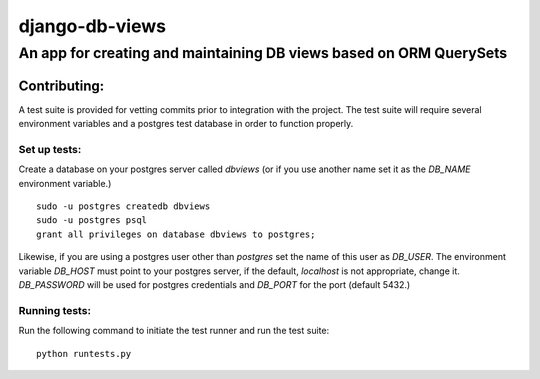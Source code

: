 ===============
django-db-views
===============

An app for creating and maintaining DB views based on ORM QuerySets
-------------------------------------------------------------------



Contributing:
^^^^^^^^^^^^

A test suite is provided for vetting commits prior to integration with the project.
The test suite will require several environment variables and a postgres test database in order to function properly.

Set up tests:
""""""""""""""
Create a database on your postgres server called *dbviews* (or if you use another name set it as the *DB_NAME* environment variable.)

::

    sudo -u postgres createdb dbviews
    sudo -u postgres psql
    grant all privileges on database dbviews to postgres;


Likewise, if you are using a postgres user other than *postgres* set the name of this user as *DB_USER*.
The environment variable *DB_HOST* must point to your postgres server, if the default, *localhost* is not appropriate, change it.
*DB_PASSWORD* will be used for postgres credentials and *DB_PORT* for the port (default 5432.)

Running tests:
"""""""""""""""
Run the following command to initiate the test runner and run the test suite:

:: 

    python runtests.py

